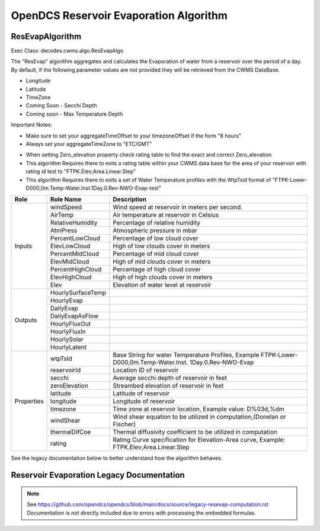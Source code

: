 #######################################
OpenDCS Reservoir Evaporation Algorithm
#######################################


ResEvapAlgorithm
****************

Exec Class: decodes.cwms.algo.ResEvapAlgo

The "ResEvap" algorithm aggregates and calculates
the Evaporation of water from a reservoir over the period of a day. By default,
if the following parameter values are not provided they will be retrieved from the CWMS DataBase.

* Longitude
* Latitude
* TimeZone
* Coming Soon - Secchi Depth
* Coming soon - Max Temperature Depth

Important Notes:

* Make sure to set your aggregateTimeOffset to your timezoneOffset if the form "8 hours"
* Always set your aggregateTimeZone to "ETC/GMT"

.. image:: ./media/resources/algorithms/im-042-ResEvap-Properties.jpg
   :alt:  ResEvap Properties
   :width: 600

* When setting Zero_elevation property check rating table to find the exact and correct Zero_elevation
* This algorithm Requires there to exits a rating table within your CWMS data base for the area of your reservoir with rating id test to "FTPK.Elev;Area.Linear.Step"
* This algorithm Requires there to exits a set of Water Temperature profiles with the WtpTsid format of "FTPK-Lower-D000,0m.Temp-Water.Inst.1Day.0.Rev-NWO-Evap-test"

+-----------+------------------+----------------------------------------------+
|**Role**   |**Role Name**     |**Description**                               |
+===========+==================+==============================================+
|Inputs     |windSpeed         |Wind speed at reservoir in meters per second. |
|           +------------------+----------------------------------------------+
|           |AirTemp           |Air temperature at reservoir in Celsius       |
|           +------------------+----------------------------------------------+
|           |RelativeHumidity  |Percentage of relative humidity               |
|           +------------------+----------------------------------------------+
|           |AtmPress          |Atmospheric pressure in mbar                  |
|           +------------------+----------------------------------------------+
|           |PercentLowCloud   |Percentage of low cloud cover                 |
|           +------------------+----------------------------------------------+
|           |ElevLowCloud      |High of low clouds cover in meters            |
|           +------------------+----------------------------------------------+
|           |PercentMidCloud   |Percentage of mid cloud cover                 |
|           +------------------+----------------------------------------------+
|           |ElevMidCloud      |High of mid clouds cover in meters            |
|           +------------------+----------------------------------------------+
|           |PercentHighCloud  |Percentage of high cloud cover                |
|           +------------------+----------------------------------------------+
|           |ElevHighCloud     |High of high clouds cover in meters           |
|           +------------------+----------------------------------------------+
|           |Elev              |Elevation of water level at reservoir         |
+-----------+------------------+----------------------------------------------+
|Outputs    |HourlySurfaceTemp |                                              |
|           +------------------+----------------------------------------------+
|           |HourlyEvap        |                                              |
|           +------------------+----------------------------------------------+
|           |DailyEvap         |                                              |
|           +------------------+----------------------------------------------+
|           |DailyEvapAsFlow   |                                              |
|           +------------------+----------------------------------------------+
|           |HourlyFluxOut     |                                              |
|           +------------------+----------------------------------------------+
|           |HourlyFluxIn      |                                              |
|           +------------------+----------------------------------------------+
|           |HourlySolar       |                                              |
|           +------------------+----------------------------------------------+
|           |HourlyLatent      |                                              |
+-----------+------------------+----------------------------------------------+
|Properties |wtpTsId           |Base String for water Temperature Profiles,   |
|           |                  |Example FTPK-Lower-D000,0m.Temp-Water.Inst.   |
|           |                  |1Day.0.Rev-NWO-Evap                           |
|           +------------------+----------------------------------------------+
|           |reservoirId       |Location ID of reservoir                      |
|           +------------------+----------------------------------------------+
|           |secchi            |Average secchi depth of reservoir in feet     |
|           +------------------+----------------------------------------------+
|           |zeroElevation     |Streambed elevation of reservoir in feet      |
|           +------------------+----------------------------------------------+
|           |latitude          |Latitude of reservoir                         |
|           +------------------+----------------------------------------------+
|           |longitude         |Longitude of reservoir                        |
|           +------------------+----------------------------------------------+
|           |timezone          |Time zone at reservoir location,              |
|           |                  |Example value: D%03d,%dm                      |
|           +------------------+----------------------------------------------+
|           |windShear         |Wind shear equation to be utilized in         |
|           |                  |computation,(Donelan or Fischer)              |
|           +------------------+----------------------------------------------+
|           |thermalDifCoe     |Thermal diffusivity coefficient to be         |
|           |                  |utilized in computation                       |
|           +------------------+----------------------------------------------+
|           |rating            |Rating Curve specification for Elevation-Area |
|           |                  |curve, Example: FTPK.Elev;Area.Linear.Step    |
+-----------+------------------+----------------------------------------------+

See the legacy documentation below to better understand how the algorithm behaves.


Reservoir Evaporation Legacy Documentation
******************************************

.. note::

   See https://github.com/opendcs/opendcs/blob/main/docs/source/legacy-resevap-computation.rst
   Documentation is not directly included due to errors with processing the embedded formulas.
